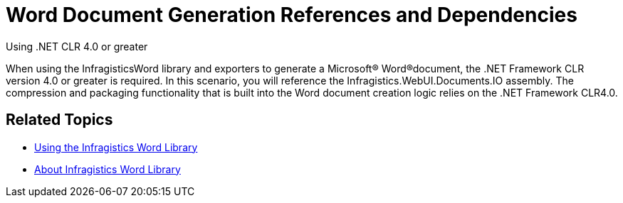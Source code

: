 ﻿////

|metadata|
{
    "name": "word-word-document-generation-references-and-dependencies",
    "controlName": ["Infragistics Word Library"],
    "tags": ["Exporting"],
    "guid": "34716174-b696-47a5-b73d-5570a4e453fb",  
    "buildFlags": [],
    "createdOn": "2011-03-18T14:42:37.436061Z"
}
|metadata|
////

= Word Document Generation References and Dependencies

Using .NET CLR 4.0 or greater

When using the InfragisticsWord library and exporters to generate a Microsoft® Word®document, the .NET Framework CLR version 4.0 or greater is required. In this scenario, you will reference the Infragistics.WebUI.Documents.IO assembly. The compression and packaging functionality that is built into the Word document creation logic relies on the .NET Framework CLR4.0.

[[RelatedTopics]]
== Related Topics

* link:word-using-the-infragistics-word-library.html[Using the Infragistics Word Library]
* link:word-about-infragistics-word-library.html[About Infragistics Word Library]